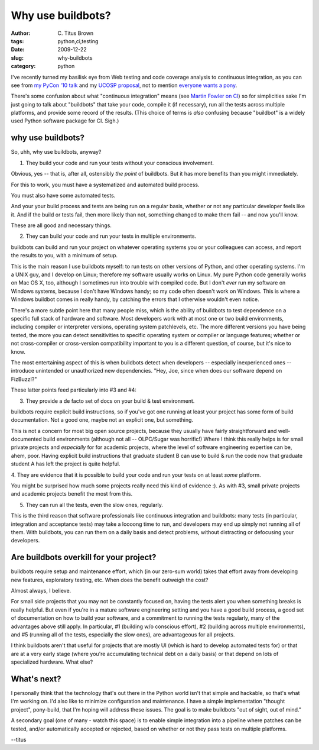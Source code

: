 Why use buildbots?
##################

:author: C\. Titus Brown
:tags: python,ci,testing
:date: 2009-12-22
:slug: why-buildbots
:category: python


I've recently turned my basilisk eye from Web testing and code
coverage analysis to continuous integration, as you can see from `my
PyCon '10 talk
<http://us.pycon.org/2010/conference/talks/?search=continuous>`__ and
my `UCOSP proposal
<http://ucosp.wordpress.com/2009/11/11/winter-2010-project-3-pony-build/>`__,
not to mention `everyone wants a pony
<http://lists.idyll.org/pipermail/testing-in-python/2009-March/001277.html>`__.

There's some confusion about what "continuous integration" means (see
`Martin Fowler on CI
<http://martinfowler.com/articles/continuousIntegration.html>`__) so
for simplicities sake I'm just going to talk about "buildbots" that
take your code, compile it (if necessary), run all the tests across
multiple platforms, and provide some record of the results.  (This
choice of terms is *also* confusing because "buildbot" is a widely
used Python software package for CI.  Sigh.)

why use buildbots?
------------------

So, uhh, why use buildbots, anyway?

1. They build your code and run your tests without your conscious involvement.

Obvious, yes -- that is, after all, ostensibly *the point* of buildbots.
But it has more benefits than you might immediately.

For this to work, you must have a systematized and automated build process.

You must also have some automated tests.

And your your build process and tests are being run on a regular
basis, whether or not any particular developer feels like it.  And if
the build or tests fail, then more likely than not, something changed
to make them fail -- and now you'll know.

These are all good and necessary things.

2. They can build your code and run your tests in multiple environments.

buildbots can build and run your project on whatever operating systems
you or your colleagues can access, and report the results to you, with
a minimum of setup.

This is the main reason I use buildbots myself: to run tests on other
versions of Python, and other operating systems.  I'm a UNIX guy, and
I develop on Linux; therefore my software usually works on Linux.  My
pure Python code generally works on Mac OS X, too, although I
sometimes run into trouble with compiled code.  But I don't *ever*
run my software on Windows systems, because I don't have Windows handy;
so my code often doesn't work on Windows.  This is where a Windows
buildbot comes in really handy, by catching the errors that I otherwise
wouldn't even notice.

There's a more subtle point here that many people miss, which is the
ability of buildbots to test dependence on a specific full stack of
hardware and software.  Most developers work with at most one or two
build environments, including compiler or interpreter versions,
operating system patchlevels, etc.  The more different versions you
have being tested, the more you can detect sensitivities to specific
operating system or compiler or language features; whether or not
cross-compiler or cross-version compatibility important to you is a
different question, of course, but it's nice to know.

The most entertaining aspect of this is when buildbots detect when
developers -- especially inexperienced ones -- introduce unintended or
unauthorized new dependencies.  "Hey, Joe, since when does our software
depend on FizBuzz!?"

These latter points feed particularly into #3 and #4:

3. They provide a de facto set of docs on your build & test environment.

buildbots require explicit build instructions, so if you've got one running
at least your project has some form of build documentation.  Not a good
one, maybe not an explicit one, but something.

This is not a concern for most big open source projects, because they
usually have fairly straightforward and well-documented build
environments (although not all -- OLPC/Sugar was horrific!) Where I
think this really helps is for small private projects and *especially*
for for academic projects, where the level of software engineering
expertise can be, ahem, poor.  Having explicit build instructions that
graduate student B can use to build & run the code now that graduate
student A has left the project is quite helpful.

4. They are evidence that it is possible to build your code and run
your tests on at least *some* platform.

You might be surprised how much some projects really need this kind of
evidence :).  As with #3, small private projects and academic projects
benefit the most from this.

5. They can run all the tests, even the slow ones, regularly.

This is the third reason that software professionals like continuous
integration and buildbots: many tests (in particular, integration and
acceptance tests) may take a loooong time to run, and developers may
end up simply not running all of them.  With buildbots, you can run
them on a daily basis and detect problems, without distracting or
defocusing your developers.

Are buildbots overkill for your project?
----------------------------------------

buildbots require setup and maintenance effort, which (in our zero-sum
world) takes that effort away from developing new features, exploratory
testing, etc.  When does the benefit outweigh the cost?

Almost always, I believe.

For small side projects that you may not be constantly focused on,
having the tests alert you when something breaks is really helpful.
But even if you're in a mature software engineering setting and you
have a good build process, a good set of documentation on how to build
your software, and a commitment to running the tests regularly, many
of the advantages above still apply.  In particular, #1 (building w/o
conscious effort), #2 (building across multiple environments), and #5
(running all of the tests, especially the slow ones), are advantageous
for all projects.

I think buildbots aren't that useful for projects that are mostly UI
(which is hard to develop automated tests for) or that are at a very
early stage (where you're accumulating technical debt on a daily
basis) or that depend on lots of specialized hardware.  What else?

What's next?
------------

I personally think that the technology that's out there in the Python
world isn't that simple and hackable, so that's what I'm working on.
I'd also like to minimize configuration and maintenance.  I have a
simple implementation "thought project", pony-build, that I'm hoping will
address these issues.  The goal is to make buildbots "out of sight, out
of mind."

A secondary goal (one of many - watch this space) is to enable simple
integration into a pipeline where patches can be tested, and/or automatically
accepted or rejected, based on whether or not they pass tests on multiple
platforms.

--titus

